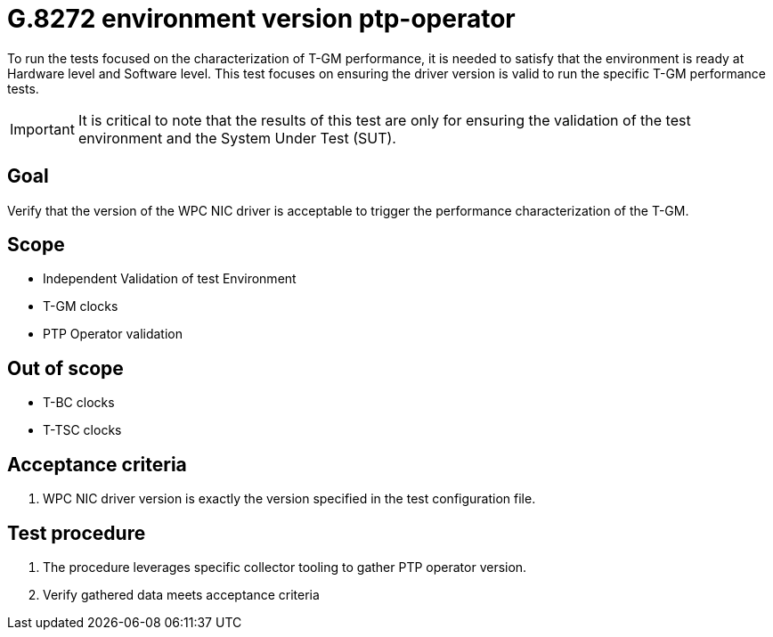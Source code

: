ifdef::env-github[]
:important-caption: :heavy_exclamation_mark:
endif::[]

= G.8272 environment version ptp-operator

To run the tests focused on the characterization of T-GM performance, it is needed to satisfy that the environment is ready at Hardware level and Software level. This test focuses on ensuring the driver version is valid to run the specific T-GM performance tests.

IMPORTANT: It is critical to note that the results of this test are only for ensuring the validation of the test environment and the System Under Test (SUT).

== Goal

Verify that the version of the WPC NIC driver is acceptable to trigger the performance characterization of the T-GM.

== Scope

* Independent Validation of test Environment
* T-GM clocks
* PTP Operator validation

== Out of scope

* T-BC clocks
* T-TSC clocks


== Acceptance criteria

1. WPC NIC driver version is exactly the version specified in the test configuration file.


== Test procedure

1. The procedure leverages specific collector tooling to gather PTP operator version. 
2. Verify gathered data meets acceptance criteria
